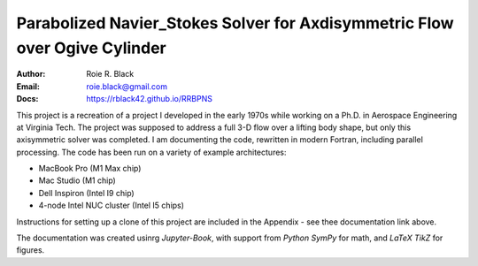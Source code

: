 Parabolized Navier_Stokes Solver for Axdisymmetric Flow over Ogive Cylinder
###########################################################################
:Author: Roie R. Black
:Email: roie.black@gmail.com
:Docs: https://rblack42.github.io/RRBPNS

This project is a recreation of a project I developed in the early 1970s while
working on a Ph.D. in Aerospace Engineering at Virginia Tech. The project was
supposed to address a full 3-D flow over a lifting body shape, but only this
axisymmetric solver was completed. I am documenting the code, rewritten in modern Fortran, including parallel processing. The code has been run on a variety of example architectures:

- MacBook Pro (M1 Max chip)
- Mac Studio (M1 chip)
- Dell Inspiron (Intel I9 chip)
- 4-node Intel NUC cluster (Intel I5 chips)

Instructions for setting up a clone of this project are included in the Appendix - see thee documentation link above.

The documentation was created usinrg *Jupyter-Book*, with support from *Python SymPy*
for math, and *LaTeX TikZ* for figures. 

